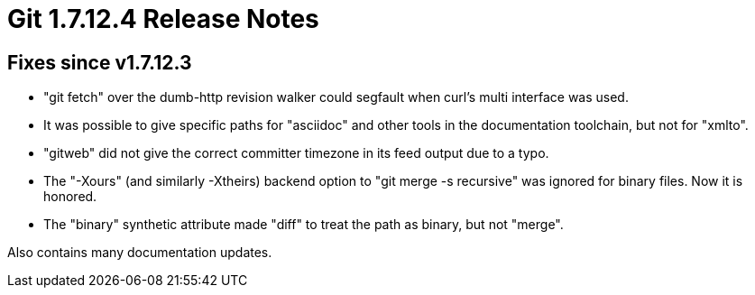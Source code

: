 Git 1.7.12.4 Release Notes
==========================

Fixes since v1.7.12.3
---------------------

 * "git fetch" over the dumb-http revision walker could segfault when
   curl's multi interface was used.

 * It was possible to give specific paths for "asciidoc" and other
   tools in the documentation toolchain, but not for "xmlto".

 * "gitweb" did not give the correct committer timezone in its feed
   output due to a typo.

 * The "-Xours" (and similarly -Xtheirs) backend option to "git
   merge -s recursive" was ignored for binary files.  Now it is
   honored.

 * The "binary" synthetic attribute made "diff" to treat the path as
   binary, but not "merge".

Also contains many documentation updates.
